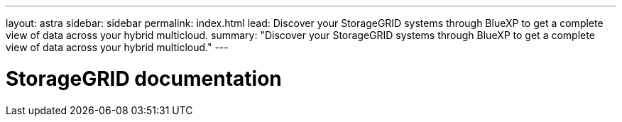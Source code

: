 ---
layout: astra
sidebar: sidebar
permalink: index.html
lead: Discover your StorageGRID systems through BlueXP to get a complete view of data across your hybrid multicloud.
summary: "Discover your StorageGRID systems through BlueXP to get a complete view of data across your hybrid multicloud."
---

= StorageGRID documentation
:hardbreaks:
:nofooter:
:icons: font
:linkattrs:
:imagesdir: ./media/
